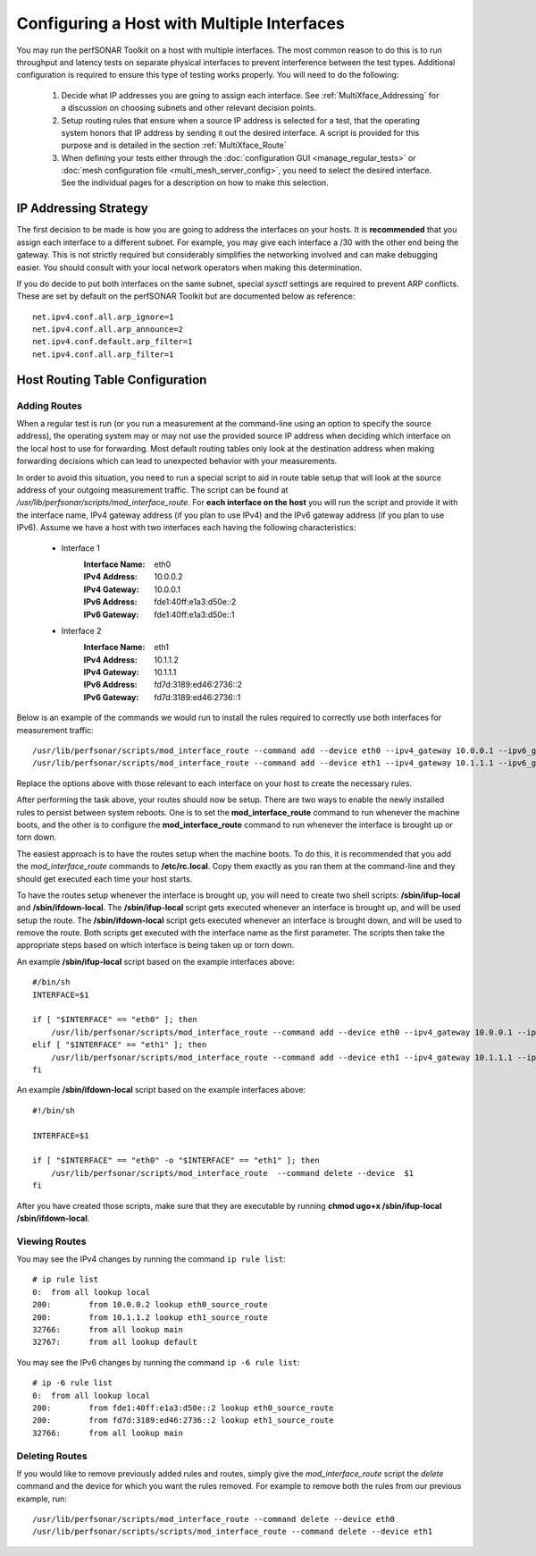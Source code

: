 *******************************************
Configuring a Host with Multiple Interfaces
*******************************************

You may run the perfSONAR Toolkit on a host with multiple interfaces. The most common reason to do this is to run throughput and latency tests on separate physical interfaces to prevent interference between the test types. Additional configuration is required to ensure this type of testing works properly. You will need to do the following:

    #. Decide what IP addresses you are going to assign each interface. See :ref:`MultiXface_Addressing` for a discussion on choosing subnets and other relevant decision points.
    #. Setup routing rules that ensure when a source IP address is selected for a test, that  the operating system honors that IP address by sending it out the desired interface. A script is provided for this purpose and is detailed in the section :ref:`MultiXface_Route`
    #. When defining your tests either through the :doc:`configuration GUI <manage_regular_tests>` or :doc:`mesh configuration file <multi_mesh_server_config>`, you need to select the desired interface. See the individual pages for a description on how to make this selection.


.. _MultiXface_Addressing:

IP Addressing Strategy
======================
The first decision to be made is how you are going to address the interfaces on your hosts. It is **recommended** that you assign each interface to a different subnet. For example, you may give each interface a /30 with the other end being the gateway. This is not strictly required but considerably simplifies the networking involved and can make debugging easier. You should consult with your local network operators when making this determination.

If you do decide to put both interfaces on the same subnet, special *sysctl* settings are required to prevent ARP conflicts. These are set by default on the perfSONAR Toolkit but are documented below as reference::

    net.ipv4.conf.all.arp_ignore=1
    net.ipv4.conf.all.arp_announce=2
    net.ipv4.conf.default.arp_filter=1
    net.ipv4.conf.all.arp_filter=1


.. _MultiXface_Route:

Host Routing Table Configuration
================================

Adding Routes
-------------
When a regular test is run (or you run a measurement at the command-line using an option to specify the source address), the operating system may or may not use the provided source IP address when deciding which interface on the local host to use for forwarding. Most default routing tables only look at the destination address when making forwarding decisions which can lead to unexpected behavior with your measurements.

In order to avoid this situation, you need to run a special script to aid in route table setup that will look at the source address of your outgoing measurement traffic. The script can be found at */usr/lib/perfsonar/scripts/mod_interface_route*. For **each interface on the host** you will run the script and provide it with the interface name, IPv4 gateway address (if you plan to use IPv4) and the IPv6 gateway address (if you plan to use IPv6). Assume we have a host with two interfaces each having the following characteristics:
    
    * Interface 1
        :Interface Name: eth0
        :IPv4 Address:  10.0.0.2
        :IPv4 Gateway:  10.0.0.1
        :IPv6 Address:  fde1:40ff:e1a3:d50e::2
        :IPv6 Gateway:  fde1:40ff:e1a3:d50e::1
    
    *  Interface 2
        :Interface Name: eth1
        :IPv4 Address: 10.1.1.2
        :IPv4 Gateway: 10.1.1.1
        :IPv6 Address: fd7d:3189:ed46:2736::2
        :IPv6 Gateway: fd7d:3189:ed46:2736::1
    
    
Below is an example of the commands we would run to install the rules required to correctly use both interfaces for measurement traffic::

    /usr/lib/perfsonar/scripts/mod_interface_route --command add --device eth0 --ipv4_gateway 10.0.0.1 --ipv6_gateway fde1:40ff:e1a3:d50e::1
    /usr/lib/perfsonar/scripts/mod_interface_route --command add --device eth1 --ipv4_gateway 10.1.1.1 --ipv6_gateway fd7d:3189:ed46:2736::1

Replace the options above with those relevant to each interface on your host to create the necessary rules. 

After performing the task above, your routes should now be setup. There are two ways to enable the newly installed rules to persist between system reboots. One is to set the **mod_interface_route** command to run whenever the machine boots, and the other is to configure the **mod_interface_route** command to run whenever the interface is brought up or torn down.

The easiest approach is to have the routes setup when the machine boots. To do this, it is recommended that you add the *mod_interface_route* commands to **/etc/rc.local**. Copy them exactly as you ran them at the command-line and they should get executed each time your host starts. 

To have the routes setup whenever the interface is brought up, you will need to create two shell scripts: **/sbin/ifup-local** and **/sbin/ifdown-local**. The **/sbin/ifup-local** script gets executed whenever an interface is brought up, and will be used setup the route. The **/sbin/ifdown-local** script gets executed whenever an interface is brought down, and will be used to remove the route. Both scripts get executed with the interface name as the first parameter. The scripts then take the appropriate steps based on which interface is being taken up or torn down.

An example **/sbin/ifup-local** script based on the example interfaces above::

    #/bin/sh
    INTERFACE=$1

    if [ "$INTERFACE" == "eth0" ]; then
        /usr/lib/perfsonar/scripts/mod_interface_route --command add --device eth0 --ipv4_gateway 10.0.0.1 --ipv6_gateway fde1:40ff:e1a3:d50e::1
    elif [ "$INTERFACE" == "eth1" ]; then
        /usr/lib/perfsonar/scripts/mod_interface_route --command add --device eth1 --ipv4_gateway 10.1.1.1 --ipv6_gateway fd7d:3189:ed46:2736::1
    fi

An example **/sbin/ifdown-local** script based on the example interfaces above::

    #!/bin/sh

    INTERFACE=$1

    if [ "$INTERFACE" == "eth0" -o "$INTERFACE" == "eth1" ]; then
        /usr/lib/perfsonar/scripts/mod_interface_route  --command delete --device  $1
    fi

After you have created those scripts, make sure that they are executable by running **chmod ugo+x /sbin/ifup-local /sbin/ifdown-local**.

Viewing Routes
--------------
You may see the IPv4 changes by running the command ``ip rule list``::

    # ip rule list
    0:	from all lookup local 
    200:	from 10.0.0.2 lookup eth0_source_route 
    200:	from 10.1.1.2 lookup eth1_source_route 
    32766:	from all lookup main 
    32767:	from all lookup default 

You may see the IPv6 changes by running the command ``ip -6 rule list``::

    # ip -6 rule list
    0:	from all lookup local 
    200:	from fde1:40ff:e1a3:d50e::2 lookup eth0_source_route 
    200:	from fd7d:3189:ed46:2736::2 lookup eth1_source_route 
    32766:	from all lookup main 


Deleting Routes
---------------
If you would like to remove previously added rules and routes, simply give the *mod_interface_route* script the *delete* command and the device for which you want the rules removed. For example to remove both the rules from our previous example, run::
    
    /usr/lib/perfsonar/scripts/mod_interface_route --command delete --device eth0
    /usr/lib/perfsonar/scripts/scripts/mod_interface_route --command delete --device eth1


